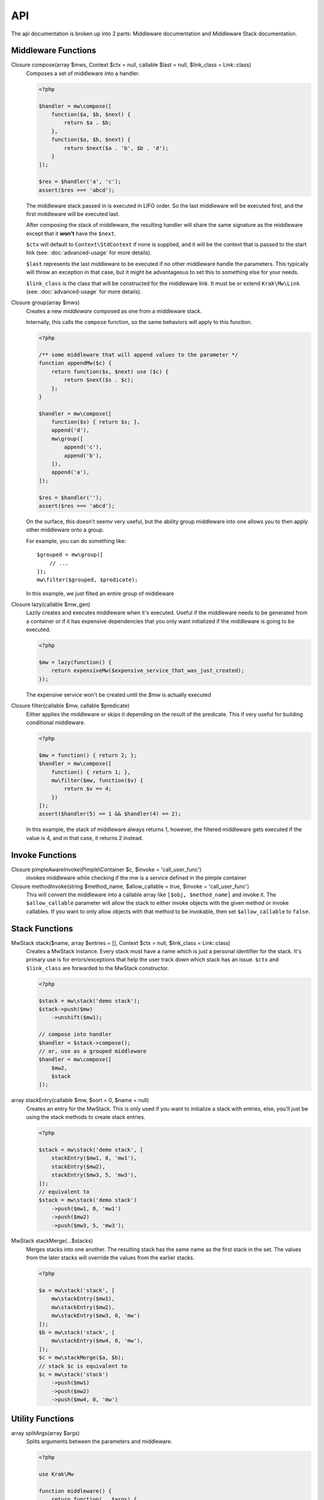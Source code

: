 API
===

The api documentation is broken up into 2 parts: Middleware documentation and Middleware Stack documentation.

.. _api-middleware-functions:

Middleware Functions
~~~~~~~~~~~~~~~~~~~~

Closure compose(array $mws, Context $ctx = null, callable $last = null, $link_class = Link::class)
    Composes a set of middleware into a handler.

    .. code-block:: php

        <?php

        $handler = mw\compose([
            function($a, $b, $next) {
                return $a . $b;
            },
            function($a, $b, $next) {
                return $next($a . 'b', $b . 'd');
            }
        ]);

        $res = $handler('a', 'c');
        assert($res === 'abcd');

    The middleware stack passed in is executed in LIFO order. So the last middleware will be executed first, and the first middleware will be executed last.

    After composing the stack of middleware, the resulting handler will share the same signature as the middleware except that it **won't** have the ``$next``.

    ``$ctx`` will default to ``Context\StdContext`` if none is supplied, and it will be the context that is passed to the start link (see: :doc:`advanced-usage` for more details).

    ``$last`` represents the last middleware to be executed if no other middleware handle the parameters. This typically will throw an exception in that case, but it might be advantageous to set this to something else for your needs.

    ``$link_class`` is the class that will be constructed for the middleware link. It must be or extend ``Krak\Mw\Link`` (see: :doc:`advanced-usage` for more details).

Closure group(array $mws)
    Creates a new *middleware* composed as one from a middleware stack.

    Internally, this calls the ``compose`` function, so the same behaviors will apply to this function.

    .. code-block:: php

        <?php

        /** some middleware that will append values to the parameter */
        function appendMw($c) {
            return function($s, $next) use ($c) {
                return $next($s . $c);
            };
        }

        $handler = mw\compose([
            function($s) { return $s; },
            append('d'),
            mw\group([
                append('c'),
                append('b'),
            ]),
            append('a'),
        ]);

        $res = $handler('');
        assert($res === 'abcd');

    On the surface, this doesn't seemv very useful, but the ability group middleware into one allows you to then apply other middleware onto a group.

    For example, you can do something like: ::

        $grouped = mw\group([
            // ...
        ]);
        mw\filter($grouped, $predicate);

    In this example, we just filted an entire group of middleware

Closure lazy(callable $mw_gen)
    Lazily creates and executes middleware when it's executed. Useful if the middleware needs to be generated from a container or if it has expensive dependencies that you only want initialized if the middleware is going to be executed.

    .. code-block:: php

        <?php

        $mw = lazy(function() {
            return expensiveMw($expensive_service_that_was_just_created);
        });

    The expensive service won't be created until the `$mw` is actually executed

Closure filter(callable $mw, callable $predicate)
    Either applies the middleware or skips it depending on the result of the predicate. This if very useful for building conditional middleware.

    .. code-block:: php

        <?php

        $mw = function() { return 2; };
        $handler = mw\compose([
            function() { return 1; },
            mw\filter($mw, function($v) {
                return $v == 4;
            })
        ]);
        assert($handler(5) == 1 && $handler(4) == 2);

    In this example, the stack of middleware always returns 1, however, the filtered middleware gets executed if the value is 4, and in that case, it returns 2 instead.

Invoke Functions
~~~~~~~~~~~~~~~~

Closure pimpleAwareInvoke(Pimple\\Container $c, $invoke = 'call_user_func')
    invokes middleware while checking if the mw is a service defined in the pimple container

Closure methodInvoke(string $method_name, $allow_callable = true, $invoke = 'call_user_func')
    This will convert the middleware into a callable array like ``[$obj, $method_name]`` and invoke it. The ``$allow_callable`` parameter will allow the stack to either invoke objects with the given method or invoke callables. If you want to only allow objects with that method to be invokable, then set ``$allow_callable`` to ``false``.

Stack Functions
~~~~~~~~~~~~~~~

MwStack stack($name, array $entries = [], Context $ctx = null, $link_class = Link::class)
    Creates a MwStack instance. Every stack must have a name which is just a personal identifier for the stack. It's primary use is for errors/exceptions that help the user track down which stack has an issue. ``$ctx`` and ``$link_class`` are forwarded to the MwStack constructor.

    .. code-block:: php

        <?php

        $stack = mw\stack('demo stack');
        $stack->push($mw)
            ->unshift($mw1);

        // compose into handler
        $handler = $stack->compose();
        // or, use as a grouped middleware
        $handler = mw\compose([
            $mw2,
            $stack
        ]);

array stackEntry(callable $mw, $sort = 0, $name = null)
    Creates an entry for the MwStack. This is only used if you want to initialize a stack with entries, else, you'll just be using the stack methods to create stack entries.

    .. code-block:: php

        <?php

        $stack = mw\stack('demo stack', [
            stackEntry($mw1, 0, 'mw1'),
            stackEntry($mw2),
            stackEntry($mw3, 5, 'mw3'),
        ]);
        // equivalent to
        $stack = mw\stack('demo stack')
            ->push($mw1, 0, 'mw1')
            ->push($mw2)
            ->push($mw3, 5, 'mw3');

MwStack stackMerge(...$stacks)
    Merges stacks into one another. The resulting stack has the same name as the first stack in the set. The values from the later stacks will override the values from the earlier stacks.

    .. code-block:: php

        <?php

        $a = mw\stack('stack', [
            mw\stackEntry($mw1),
            mw\stackEntry($mw2),
            mw\stackEntry($mw3, 0, 'mw')
        ]);
        $b = mw\stack('stack', [
            mw\stackEntry($mw4, 0, 'mw'),
        ]);
        $c = mw\stackMerge($a, $b);
        // stack $c is equivalent to
        $c = mw\stack('stack')
            ->push($mw1)
            ->push($mw2)
            ->push($mw4, 0, 'mw')

Utility Functions
~~~~~~~~~~~~~~~~~

array splitArgs(array $args)
    Splits arguments between the parameters and middleware.

    .. code-block:: php

        <?php

        use Krak\Mw

        function middleware() {
            return function(...$args) {
                list($args, $next) = Mw\splitArgs($args);
                return $next(...$args);
            };
        }


class MwStack implements Countable
~~~~~~~~~~~~~~~~~~~~~~~~~~~~~~~~~~~

The stack presents a mutable interface into a stack of middleware. Middleware can be added with a name and priority. Only one middleware with a given name may exist. Middleware that are last in the stack will be executed first once the stack is composed.

__construct($name, Context $ctx = null, $link_class = Link::class)
    Creates the mw stack with a name. The ``$ctx`` and ``$link_class`` are forwarded to ``mw\compose`` once the stack is composed.
string getName()
    returns the name of the middleware
MwStack push($mw, $sort = 0, $name = null)
    Pushes a new middleware on the stack. The sort determines the priority of the middleware. Middleware pushed at the same priority will be pushed on like a stack.
MwStack unshift($mw, $sort = 0, $name = null)
    Similar to push except it prepends the stack at the beginning.
MwStack on($name, $mw, $sort = 0)
    Simply an alias of ``push``; however, the argument order lends it nicer for adding/replacing named middleware.
MwStack before($name, $mw, $mw_name = null)
    Inserts a middleware right before the given middleware.
MwStack after($name, $mw, $mw_name = null)
    Inserts a middleware right after the given middleware.
array shift($sort = 0)
    Shifts the stack at the priority given by taking an element from the front/bottom of the stack. The shifted stack entry is returned as a tuple.
array pop($sort = 0)
    Pops the stack at the priority given be taking an element from the back/top of the stack. The popped stack entry is returned as a tuple.
array remove($name)
    Removes a named middleware. The removed middleware is returned as a tuple.
array normalize()
    Normalizes the stack into an array of middleware that can be used with ``mw\compose``
mixed __invoke(...$params)
    Allows the middleware stack to be used as middleware itself.
Closure compose(callable $last = null)
    Composes the stack into a handler.
Generator getEntries()
    Yields the raw stack entries in the order they were added.
MwStack withName($name)
    Creates a clone of the current stack with an updated name.
MwStack withContext(Context $ctx)
    Creates a clone of the current stack with an updated context
MwStack withLinkClass($class)
    Creates a clone of the current stack with an updated link class
MwStack withEntries($entries)
    Creates a clone of the current stack with updated entries.
MwStack static createFromEntries($name, $entries)
    Creates a stack with a set of entries. ``mw\stack`` internally calls this.

class Link
~~~~~~~~~~

Represents a link in the middleware chain. A link instance is passed to every middleware as the last parameter which allows the next middleware to be called. See :doc:`advanced-usage` for more details.

__construct($mw, Context $ctx, Link $next = null)
    Creates a link. If ``$next`` is provided, then the created link will be the new head of that linked list.
__invoke(...$params)
    Invokes the middleware. It forwards the params to the middleware and additionaly adds the next link to the end of argument list for the middleware.
chain($mw)
    Creates a new link to be the head of the current list of links. The context is copied from the current link.
getContext()
    returns the context instance apart of the link.

interface Context
~~~~~~~~~~~~~~~~~

Represents the middleware context utilized by the internal system.

getInvoke()
    Returns the invoker configured for this context.

class Context\\StdContext implements Context
~~~~~~~~~~~~~~~~~~~~~~~~~~~~~~~~~~~~~~~~~~~~

The default context for the mw system. It simply holds the a value to the invoker for custom invocation.

__construct($invoke = 'call_user_func')

class Context\\PimpleContext implements Context
~~~~~~~~~~~~~~~~~~~~~~~~~~~~~~~~~~~~~~~~~~~~~~~

Provides nice pimple integeration by allowing the context to act like a pimple container and it provides pimple invocation by default.

View the :doc:`cookbook/pimple-middleware` for example on this.

__construct(Container $container, $invoke = null)
    The pimple contianer and an optional invoker if you don't want to use the ``pimpleAwareInvoke``
